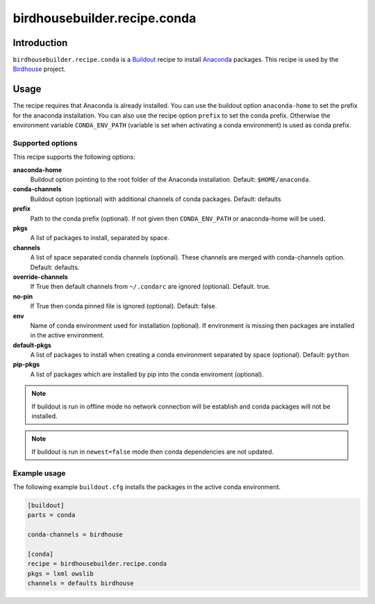 *****************************
birdhousebuilder.recipe.conda
*****************************

.. image:: https://travis-ci.org/bird-house/birdhousebuilder.recipe.conda.svg?branch=master
   :target: https://travis-ci.org/bird-house/birdhousebuilder.recipe.conda
   :alt: Travis Build


Introduction
************

``birdhousebuilder.recipe.conda`` is a `Buildout`_ recipe to install `Anaconda`_ packages. This recipe is used by the `Birdhouse`_ project. 

.. _`Buildout`: http://buildout.org/
.. _`Anaconda`: http://www.continuum.io/
.. _`Birdhouse`: http://bird-house.github.io/

Usage
*****

The recipe requires that Anaconda is already installed. You can use the buildout option ``anaconda-home`` to set the prefix for the anaconda installation. You can also use the recipe option ``prefix`` to set the conda prefix. Otherwise the environment variable ``CONDA_ENV_PATH`` (variable is set when activating a conda environment) is used as conda prefix. 


Supported options
=================

This recipe supports the following options:

**anaconda-home**
   Buildout option pointing to the root folder of the Anaconda installation. Default: ``$HOME/anaconda``.

**conda-channels**
   Buildout option (optional) with additional channels of conda packages. Default: defaults

**prefix**
  Path to the conda prefix (optional). If not given then ``CONDA_ENV_PATH`` or anaconda-home will be used.
  
**pkgs**
   A list of packages to install, separated by space.

**channels**
   A list of space separated conda channels (optional). These channels are merged with conda-channels option. Default: defaults.

**override-channels**
   If True then default channels from ``~/.condarc`` are ignored (optional). Default. true.

**no-pin**
   If True then conda pinned file is ignored (optional). Default: false.

**env**
   Name of conda environment used for installation (optional). If environment is missing then packages are installed in the active environment.

**default-pkgs**
   A list of packages to install when creating a conda environment separated by space (optional). Default: ``python``

**pip-pkgs**
   A list of packages which are installed by pip into the conda enviroment (optional).

.. note::

   If buildout is run in offline mode no network connection will be establish and conda packages will not be installed.

.. note::

   If buildout is run in ``newest=false`` mode then conda dependencies are not updated.


Example usage
=============

The following example ``buildout.cfg`` installs the packages in the active conda environment.

.. code-block:: sh

  [buildout]
  parts = conda

  conda-channels = birdhouse

  [conda]
  recipe = birdhousebuilder.recipe.conda
  pkgs = lxml owslib
  channels = defaults birdhouse


